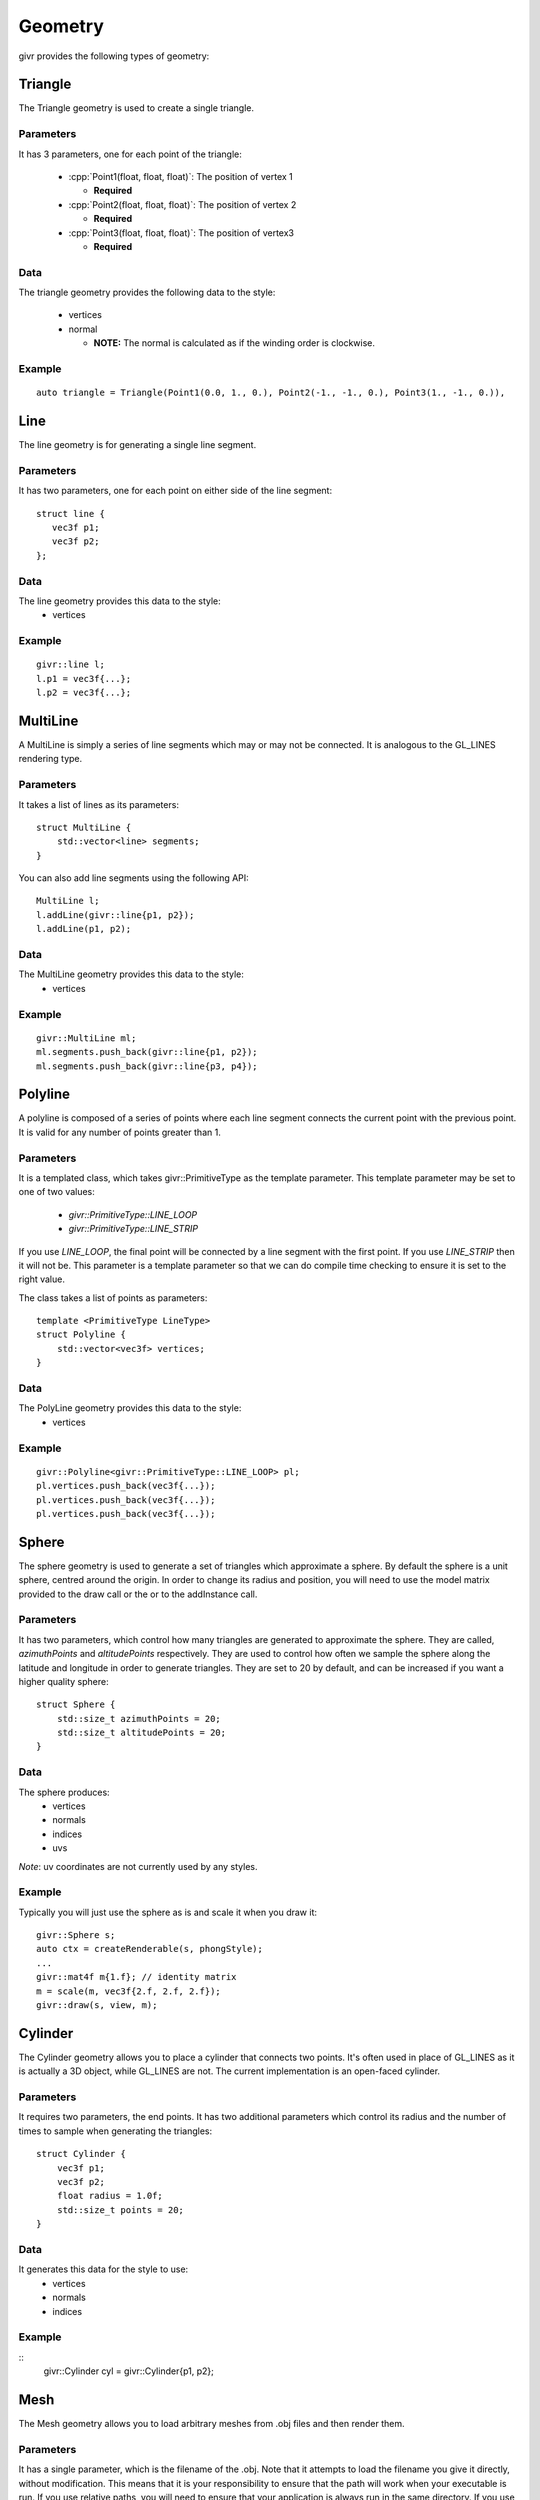.. _givr-geometry:
.. role:: cpp(code)
   :language: cpp

Geometry
==========

.. highlight:: cpp

givr provides the following types of geometry:


Triangle
--------------------------------------------------------------------------------

The Triangle geometry is used to create a single triangle.

Parameters
**********
It has 3 parameters, one for each point of the triangle:

 - :cpp:`Point1(float, float, float)`: The position of vertex 1

   - **Required**

 - :cpp:`Point2(float, float, float)`: The position of vertex 2

   - **Required**

 - :cpp:`Point3(float, float, float)`: The position of vertex3 

   - **Required**

Data
******

The triangle geometry provides the following data to the style:

  - vertices 
  - normal 

    -  **NOTE:** The normal is calculated as if the winding order is clockwise.

Example
********
::

     auto triangle = Triangle(Point1(0.0, 1., 0.), Point2(-1., -1., 0.), Point3(1., -1., 0.)),


Line
--------------------------------------------------------------------------------

The line geometry is for generating a single line segment.

Parameters
************
It has two parameters, one for each point on either side of the line segment::

   struct line {
      vec3f p1;
      vec3f p2;
   };

Data
******
The line geometry provides this data to the style:
  * vertices 

Example
*******
::

   givr::line l;
   l.p1 = vec3f{...};
   l.p2 = vec3f{...};


MultiLine
--------------------------------------------------------------------------------

A MultiLine is simply a series of line segments which may or may not
be connected. It is analogous to the GL_LINES rendering type.

Parameters
************
It takes a list of lines as its parameters::

    struct MultiLine {
        std::vector<line> segments;
    }

You can also add line segments using the following API::

    MultiLine l;
    l.addLine(givr::line{p1, p2});
    l.addLine(p1, p2);

Data
******
The MultiLine geometry provides this data to the style:
  * vertices 

Example
*******
::

   givr::MultiLine ml;
   ml.segments.push_back(givr::line{p1, p2});
   ml.segments.push_back(givr::line{p3, p4});


Polyline
--------------------------------------------------------------------------------

A polyline is composed of a series of points where each line segment connects
the current point with the previous point. It is valid for any number of
points greater than 1.

Parameters
************
It is a templated class, which takes givr::PrimitiveType as the template
parameter. This template parameter may be set to one of two values:

  * `givr::PrimitiveType::LINE_LOOP`
  * `givr::PrimitiveType::LINE_STRIP`

If you use `LINE_LOOP`, the final point will be connected by a line segment with
the first point. If you use `LINE_STRIP` then it will not be. This parameter
is a template parameter so that we can do compile time checking to ensure it is
set to the right value. 

The class takes a list of points as parameters::

    template <PrimitiveType LineType>
    struct Polyline {
        std::vector<vec3f> vertices;
    }

Data
******
The PolyLine geometry provides this data to the style:
  * vertices 

Example
*******
::

   givr::Polyline<givr::PrimitiveType::LINE_LOOP> pl;
   pl.vertices.push_back(vec3f{...});
   pl.vertices.push_back(vec3f{...});
   pl.vertices.push_back(vec3f{...});


Sphere
--------------------------------------------------------------------------------

The sphere geometry is used to generate a set of triangles which approximate
a sphere.  By default the sphere is a unit sphere, centred around the
origin. In order to change its radius and position, you will need to use
the model matrix provided to the draw call or the or to the addInstance call.


Parameters
************
It has two parameters, which control how many triangles are generated to approximate
the sphere. They are called, `azimuthPoints` and `altitudePoints` respectively.
They are used to control how often we sample the sphere along the latitude and longitude
in order to generate triangles. They are set to 20 by default, and can be
increased if you want a higher quality sphere::

    struct Sphere {
        std::size_t azimuthPoints = 20;
        std::size_t altitudePoints = 20;
    }

Data
******
The sphere produces:
   - vertices
   - normals
   - indices
   - uvs 

*Note*: uv coordinates are not currently used by any styles.


Example
*******
Typically you will just use the sphere as is and scale it when you draw it::

   givr::Sphere s;
   auto ctx = createRenderable(s, phongStyle);
   ...
   givr::mat4f m{1.f}; // identity matrix
   m = scale(m, vec3f{2.f, 2.f, 2.f});
   givr::draw(s, view, m);



Cylinder
--------------------------------------------------------------------------------
The Cylinder geometry allows you to place a cylinder that connects two points.
It's often used in place of GL_LINES as it is actually a 3D object, while GL_LINES
are not. The current implementation is an open-faced cylinder.

Parameters
************
It requires two parameters, the end points. It has two additional parameters
which control its radius and the number of times to sample when generating
the triangles::

    struct Cylinder {
        vec3f p1;
        vec3f p2;
        float radius = 1.0f;
        std::size_t points = 20;
    }

Data
******
It generates this data for the style to use:
   - vertices
   - normals
   - indices


Example
*******
::
   givr::Cylinder cyl = givr::Cylinder{p1, p2};


Mesh
--------------------------------------------------------------------------------
The Mesh geometry allows you to load arbitrary meshes from .obj files and then
render them.

Parameters
************
It has a single parameter, which is the filename of the .obj. Note that it
attempts to load the filename you give it directly, without modification. This
means that it is your responsibility to ensure that the path will work when
your executable is run.  If you use relative paths, you will need to ensure
that your application is always run in the same directory. If you use absolute
paths then you will need to ensure there is a way to easily change that when
you move the program between machines::

    struct Mesh {
        std::string filename;
    }

Data
******
The Mesh object will produce the following data for the style to use:
   - vertices
   - normals
   - indices
   - uvs

Example
*******
::

    givr::Mesh palm_tree{"./models/Palm_Tree.obj"};

Triangle Soup
--------------------------------------------------------------------------------
This is the first option for defining your own custom geometry. It's slightly
easier to use, but also slightly less efficient.

Triangle soup is an affectionate name for when you have a bunch of triangles
representing an object, but no implicit connectivity or topology. This
geometry type is like the custom geometry in that it allows you to easily
build new shapes surfaces or other items, but it provides a slightly easier
to use interface to do so.

*NOTE*: This type of geometry produces normals for each triangle, and assigns
that normal to each vertex of that triangle.  In addition, each vertex of the
triangle is explicitly represented in the vertices array regardless of whether
other triangles share the same vertex. The result of this is that they shading
will not be smooth across the edges of triangles. If you want custom geometry
with smooth shading, you will need to use givr::CustomGeometry (see below).

Parameters
************
It has a single parameter which is a vector of triangles::

    struct TriangleSoup {
        std::vector<Triangle> triangles;
    }

Data
******

The triangle geometry these pieces of data which are made available to the style:
  * vertices 
  * normals

Example
********
::

   Triangle t1 = ...;
   Triangle t2 = ...;
   Triangle t3 = ...;
   givr::TriangleSoup ts;
   ts.triangles.push_back(t1);
   ts.triangles.push_back(t2);
   ts.triangles.push_back(t3);


Or more likely you will loop over the elements in your animation/simulation
and turn them into a series of triangles::

   givr::TriangleSoup ts;
   // Loop over all objects in your simulation/animation
   for(int i = 0; i < my_simulation.objects.size(); ++i) {

      // Get a reference to the object
      object const &o = my_simulation.objects[i];

      // Turn that object into a Triangle (or triangles!)
      TriangleSoup t{
         o.get_point1(),
         o.get_point2(),
         o.get_point3()
      };

      // Add that triangle to the triangle soup
      ts.triangles.push_back(t);
   }

As a specific example, here is how I generated the triangles for the sides
of my jelly cube for the mass springs assignment.  I stored my particle masses
in a 1D vector, and then I painstakingly did all of the index math to generate
triangles. It wasn't fun, I'm sure there are better ways::

   givr::TriangleSoup jelly_geometry;

   void update_jelly_geometry() {
       // This gets called for every frame, so it's not hyper efficient, but
       // reasonable for 60ish fps
       jelly_geometry.triangles.clear();

       auto pos = [&](std::size_t i, std::size_t j, std::size_t k) {
           return jelly.particles[(i*(resolution*resolution)) + (j*resolution) + k].position;
       };
       auto add_triangle = [&](vec3f const &p1, vec3f const &p2, vec3f const &p3) {
           jelly_geometry.triangles.push_back(givr::Triangle{p1, p2, p3});
       };

       for (std::size_t i = 0; i < resolution; ++i) {
           for (std::size_t j = 0; j < resolution; ++j) {
               for (std::size_t k = 0; k < resolution; ++k) {
                   if (i == 0  && j!=0 && k!=0) {
                       add_triangle(pos(i, j-1, k-1), pos(i, j, k), pos(i, j, k-1));
                       add_triangle(pos(i, j-1, k-1), pos(i, j-1, k), pos(i, j, k));
                   }
                   if (i +1 == resolution  && j +1 != resolution && k != 0) {
                       add_triangle(pos(i, j+1, k-1), pos(i, j, k), pos(i, j, k-1));
                       add_triangle(pos(i, j+1, k-1), pos(i, j+1, k), pos(i, j, k));
                   }
                   if (j == 0  && i!=0 && k!=0) {
                       add_triangle(pos(i-1, j, k-1), pos(i, j, k), pos(i, j, k-1));
                       add_triangle(pos(i-1, j, k-1), pos(i-1, j, k), pos(i, j, k));
                   }
                   if (j +1 == resolution  && i +1 != resolution && k != 0) {
                       add_triangle(pos(i+1, j, k-1), pos(i, j, k), pos(i, j, k-1));
                       add_triangle(pos(i+1, j, k-1), pos(i+1, j, k), pos(i, j, k));
                   }
                   if (k == 0  && i!=0 && j!=0) {
                       add_triangle(pos(i-1, j-1, k), pos(i, j, k), pos(i, j-1, k));
                       add_triangle(pos(i-1, j-1, k), pos(i-1, j, k), pos(i, j, k));
                   }
                   if (k +1 == resolution  && i +1 != resolution && j != 0) {
                       add_triangle(pos(i+1, j-1, k), pos(i, j, k), pos(i, j-1, k));
                       add_triangle(pos(i+1, j-1, k), pos(i+1, j, k), pos(i, j, k));
                   }
               }
           }
       }
   };

Custom Geometry
--------------------------------------------------------------------------------
This type of geometry is here so that you can specify your own geometry. It is
quite flexible, with the caveat that you are required to understand how geometry
is typically provided to the GPU and manage all of the indices, vertices, normals
colours or uv coordinates yourself. It does very little compile time or run time
checking. As a result, you are responsible for this particular renderer. 

*NOTE:* The renderers that we use assume a few things about the setup of this data.

  - vertices are 3 floats. 
  - normals are 3 floats.
  - uvs are 2 floats
  - colours are 3 floats.
  - indices are 32 bit unsigned integers.

in order to enforce this convention, the parameters for custom geometry are
specified as `vec3fs` or `vec2fs` or single `std::uint32_t` for indices.

Also note, that the vertices, normals, uvs, and colours vector must either contain
0 elements or the same number of elements or you risk a segfault from within the
graphics driver.

Also note, that if you provide indices, it will be rendered as indexed geometry. If
you do not provide indices it will not be rendered as indexed geometry.

*NOTE*: None of the current styles use 

Parameters
************
The `CustomGeometry` is a templated class, which takes givr::PrimitiveType
as the template parameter. This template parameter may be set to any of the
`givr::PrimitiveType` values::

    enum class PrimitiveType {
        POINTS,
        LINES,
        LINE_LOOP,
        LINE_STRIP,
        TRIANGLES,
        TRIANGLE_STRIP,
        TRIANGLE_FAN,
        LINES_ADJACENCY,
        LINE_STRIP_ADJACENCY,
        TRIANGLES_ADJACENCY,
        TRIANGLE_STRIP_ADJACENCY
    };


The `CustomGeometry` class provides lists of `vec3f` for vertices, normals
and colours, a list of `vec2f` 
::

    template <PrimitiveType PrimitiveT>
    struct CustomGeometry {
        std::vector<vec3f> vertices;
        std::vector<vec3f> normals;
        std::vector<std::uint32_t> indices;
        std::vector<vec3f> colours;
        std::vector<vec2f> uvs;
    }

Data
******
It provides the data you provide to the style. 

Example
*******
No examples for this one. The primary reason is that I haven't written a good
example for this, but I'll also claim that if you're considering using this type
of geometry, then you should be willing to read any o f the already existing
tutorials on how to setup these sorts of buffers for rendering. The exact format
depends on whether it's indexed, which primitive type you are using etc.
